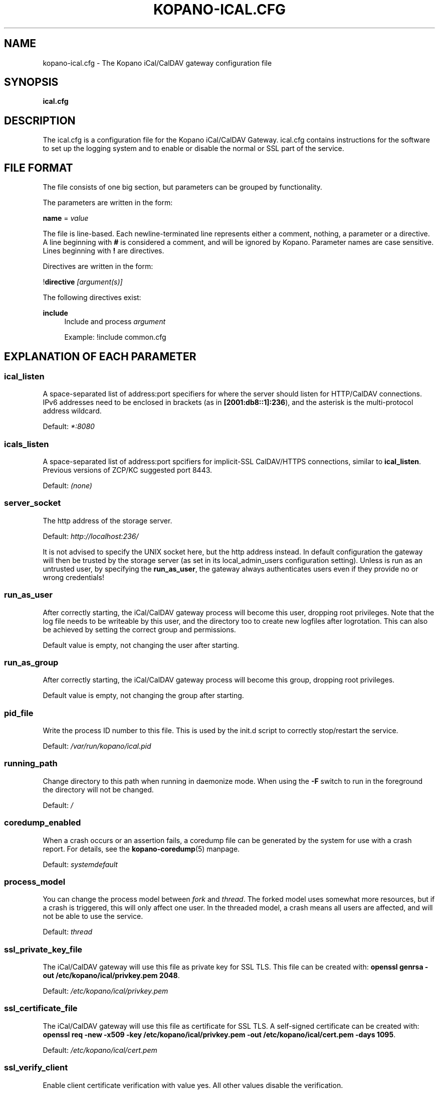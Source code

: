 .TH "KOPANO\-ICAL.CFG" "5" "November 2016" "Kopano 8" "Kopano Core user reference"
.\" http://bugs.debian.org/507673
.ie \n(.g .ds Aq \(aq
.el       .ds Aq '
.\" disable hyphenation
.nh
.\" disable justification (adjust text to left margin only)
.ad l
.SH "NAME"
kopano-ical.cfg \- The Kopano iCal/CalDAV gateway configuration file
.SH "SYNOPSIS"
.PP
\fBical.cfg\fR
.SH "DESCRIPTION"
.PP
The
ical.cfg
is a configuration file for the Kopano iCal/CalDAV Gateway.
ical.cfg
contains instructions for the software to set up the logging system and to enable or disable the normal or SSL part of the service.
.SH "FILE FORMAT"
.PP
The file consists of one big section, but parameters can be grouped by functionality.
.PP
The parameters are written in the form:
.PP
\fBname\fR
=
\fIvalue\fR
.PP
The file is line\-based. Each newline\-terminated line represents either a comment, nothing, a parameter or a directive. A line beginning with \fB#\fP is considered a comment, and will be ignored by Kopano. Parameter names are case sensitive. Lines beginning with \fB!\fP are directives.
.PP
Directives are written in the form:
.PP
!\fBdirective\fR
\fI[argument(s)] \fR
.PP
The following directives exist:
.PP
\fBinclude\fR
.RS 4
Include and process
\fIargument\fR
.PP
Example: !include common.cfg
.RE
.SH "EXPLANATION OF EACH PARAMETER"
.SS ical_listen
.PP
A space-separated list of address:port specifiers for where the server should
listen for HTTP/CalDAV connections. IPv6 addresses need to
be enclosed in brackets (as in \fB[2001:db8::1]:236\fP), and the asterisk is
the multi-protocol address wildcard.
.PP
Default: \fI*:8080\fP
.SS icals_listen
A space-separated list of address:port spcifiers for implicit-SSL CalDAV/HTTPS
connections, similar to \fBical_listen\fP. Previous versions of ZCP/KC
suggested port 8443.
.PP
Default: \fI(none)\fP
.SS server_socket
.PP
The http address of the storage server.
.PP
Default:
\fIhttp://localhost:236/\fR
.PP
It is not advised to specify the UNIX socket here, but the http address instead. In default configuration the gateway will then be trusted by the storage server (as set in its local_admin_users configuration setting). Unless is run as an untrusted user, by specifying the
\fBrun_as_user\fR, the gateway always authenticates users even if they provide no or wrong credentials!
.SS run_as_user
.PP
After correctly starting, the iCal/CalDAV gateway process will become this user, dropping root privileges. Note that the log file needs to be writeable by this user, and the directory too to create new logfiles after logrotation. This can also be achieved by setting the correct group and permissions.
.PP
Default value is empty, not changing the user after starting.
.SS run_as_group
.PP
After correctly starting, the iCal/CalDAV gateway process will become this group, dropping root privileges.
.PP
Default value is empty, not changing the group after starting.
.SS pid_file
.PP
Write the process ID number to this file. This is used by the init.d script to correctly stop/restart the service.
.PP
Default:
\fI/var/run/kopano/ical.pid\fR
.SS running_path
.PP
Change directory to this path when running in daemonize mode. When using the \fB\-F\fP switch to run in the foreground the directory will not be changed.
.PP
Default:
\fI/\fR
.SS coredump_enabled
.PP
When a crash occurs or an assertion fails, a coredump file can be generated by
the system for use with a crash report. For details, see the
\fBkopano\-coredump\fP(5) manpage.
.PP
Default: \fIsystemdefault\fP
.SS process_model
.PP
You can change the process model between
\fIfork\fR
and
\fIthread\fR. The forked model uses somewhat more resources, but if a crash is triggered, this will only affect one user. In the threaded model, a crash means all users are affected, and will not be able to use the service.
.PP
Default:
\fIthread\fR
.SS ssl_private_key_file
.PP
The iCal/CalDAV gateway will use this file as private key for SSL TLS. This file can be created with:
\fBopenssl genrsa \-out /etc/kopano/ical/privkey.pem 2048\fR.
.PP
Default:
\fI/etc/kopano/ical/privkey.pem\fR
.SS ssl_certificate_file
.PP
The iCal/CalDAV gateway will use this file as certificate for SSL TLS. A self\-signed certificate can be created with:
\fBopenssl req \-new \-x509 \-key /etc/kopano/ical/privkey.pem \-out /etc/kopano/ical/cert.pem \-days 1095\fR.
.PP
Default:
\fI/etc/kopano/ical/cert.pem\fR
.SS ssl_verify_client
.PP
Enable client certificate verification with value yes. All other values disable the verification.
.PP
Default:
\fIno\fR
.SS ssl_verify_file
.PP
The file to verify the clients certificates with.
.PP
Default: value not set.
.SS ssl_verify_path
.PP
The path with the files to verify the clients certificates with.
.PP
Default: value not set.
.SS ssl_protocols
.PP
A space-separated list of disabled or enabled protocol names. Supported
protocol names depend on the system's SSL library; depending on version, one or
more of the following are available: \fBTLSv1.3\fP, \fBTLSv1.2\fP,
\fBTLSv1.1\fP, \fBSSLv3\fP, \fBSSLv2\fP. To disable a protocol, prefix the name
with an exclamation mark.
.PP
Default: \fI!SSLv2 !SSLv3 !TLSv1.0 !TLSv1.1\fP
.SS ssl_ciphers
.PP
A colon-separated list of disabled or enabled SSL/TLS ciphers. Supported cipher
names depend on the system's SSL library, and are generally plentiful. To
disable a cipher or cipher group, prefix the name with a minus or exclamation
mark. Details and meaning of the syntax are described in ciphers(1).
.PP
Default:
\fIDEFAULT:!LOW:!SSLv2:!SSLv3:!TLSv1.0:!TLSv1.1:!EXPORT:!DH:!PSK:!kRSA:!aDSS:!aNULL:+AES\fP
.SS ssl_prefer_server_ciphers
.PP
In SSLv3 and newer, the server side gets to make the ultimate cipher pick out
of the set that both ends support. In doing so, it can either use the client
preference list, or, if this directive is set to "yes", its own list (as
determined by \fBssl_cipher\fP).
.PP
Default: \fIyes\fP
.SS ssl_curves
.PP
ECDH curves to use for SSL
.PP
Default:
\fIX25519:P-521:P-384:P-256\fP
.SS log_method
.PP
The method which should be used for logging. Valid values are:
.TP
\fBsyslog\fR
Use the syslog service. Messages will be sent using the "mail" facility tag. See also
\fBjournald.conf\fP(5) or \fBsyslog.conf\fP(5).
.TP
\fBfile\fP
Log to a file. The filename will be specified in
\fBlog_file\fR.
.TP
\fBauto\fP
Autoselect mode: If \fBlog_file\fP is set, that will be used.
Else, syslog will be used if it looks like it is available.
Else, stderr.
.PP
Default: \fIauto\fP
.SS log_file
.PP
When logging to a file, specify the filename in this parameter. Use
\fB\-\fP
(minus sign) for stderr output.
.PP
Default:
\fI\-\fP
.SS log_level
.PP
The level of output for logging in the range from 0 to 6. "0" means no logging,
"1" for critical messages only, "2" for error or worse, "3" for warning or
worse, "4" for notice or worse, "5" for info or worse, "6" debug.
.PP
Default:
\fI3\fP
.SS log_timestamp
.PP
Specify whether to prefix each log line with a timestamp in \*(Aqfile\*(Aq logging mode.
.PP
Default:
\fI1\fR
.SS log_buffer_size
.PP
Buffer logging in what sized blocks. The special value 0 selects line buffering.
.PP
Default:
\fI0\fR
.SS enable_ical_get
.PP
Enable the ical GET method to download an entire calendar. When set to \fByes\fP, the GET method is enabled and allowed. If not, then calendars can only be retrieved with the CalDAV PROPFIND method, which is much more efficient. This option allows you to force the use of CalDAV which lowers load on your server.
.RE
.SH "RELOADING"
.PP
The following options are reloadable by sending the kopano\-ical process a HUP signal:
.PP
log_level
.SH "FILES"
.PP
/etc/kopano/ical.cfg
.RS 4
The Kopano iCal/CalDAV gateway configuration file.
.RE
.SH "SEE ALSO"
.PP
\fBkopano-ical\fR(8)
